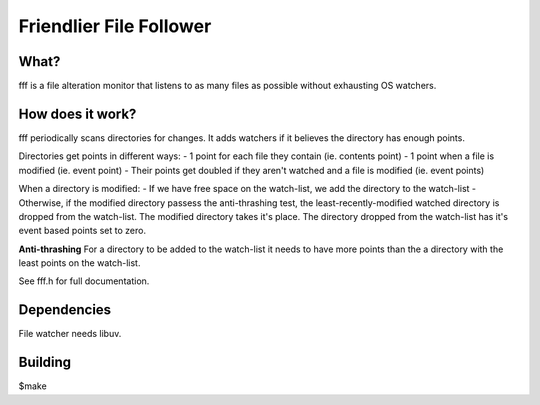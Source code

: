
Friendlier File Follower
=====

What?
-----
fff is a file alteration monitor that listens to as many files as possible without exhausting OS watchers.

How does it work?
-----------------
fff periodically scans directories for changes. It adds watchers if it believes the directory has enough points.

Directories get points in different ways:
- 1 point for each file they contain (ie. contents point)
- 1 point when a file is modified (ie. event point)
- Their points get doubled if they aren't watched and a file is modified (ie. event points)

When a directory is modified:
- If we have free space on the watch-list, we add the directory to the watch-list
- Otherwise, if the modified directory passess the anti-thrashing test, the least-recently-modified watched directory is dropped from the watch-list. The modified directory takes it's place. The directory dropped from the watch-list has it's event based points set to zero.

**Anti-thrashing**
For a directory to be added to the watch-list it needs to have more points than the a directory with the least points on the watch-list.

See fff.h for full documentation.

Dependencies
------------
File watcher needs libuv.

Building
--------
$make

